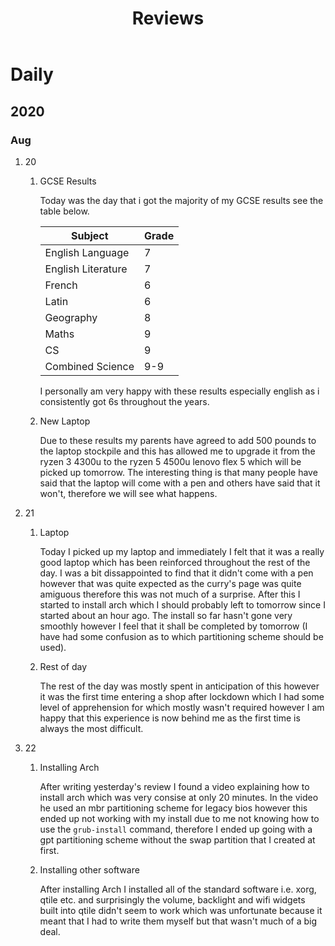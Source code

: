 #+TITLE: Reviews

* Daily
** 2020
*** Aug
**** 20
***** GCSE Results
Today was the day that i got the majority of my GCSE results see the table below.
| Subject            | Grade |
|--------------------+-------|
| English Language   |     7 |
| English Literature |     7 |
| French             |     6 |
| Latin              |     6 |
| Geography          |     8 |
| Maths              |     9 |
| CS                 |     9 |
| Combined Science   |   9-9 |

I personally am very happy with these results especially english as i consistently got 6s throughout the years.
***** New Laptop
Due to these results my parents have agreed to add 500 pounds to the laptop stockpile and this has allowed me to upgrade it from the ryzen 3 4300u to the ryzen 5 4500u lenovo flex 5 which will be picked up tomorrow. The interesting thing is that many people have said that the laptop will come with a pen and others have said that it won't, therefore we will see what happens.
**** 21
***** Laptop
Today I picked up my laptop and immediately I felt that it was a really good laptop which has been reinforced throughout the rest of the day. I was a bit dissappointed to find that it didn't come with a pen however that was quite expected as the curry's page was quite amiguous therefore this was not much of a surprise. After this I started to install arch which I should probably left to tomorrow since I started about an hour ago. The install so far hasn't gone very smoothly however I feel that it shall be completed by tomorrow (I have had some confusion as to which partitioning scheme should be used).
***** Rest of day
The rest of the day was mostly spent in anticipation of this however it was the first time entering a shop after lockdown which I had some level of apprehension for which mostly wasn't required however I am happy that this experience is now behind me as the first time is always the most difficult.
**** 22
***** Installing Arch
After writing yesterday's review I found a video explaining how to install arch which was very consise at only 20 minutes. In the video he used an mbr partitioning scheme for legacy bios however this ended up not working with my install due to me not knowing how to use the ~grub-install~ command, therefore I ended up going with a gpt partitioning scheme without the swap partition that I created at first.
***** Installing other software
After installing Arch I installed all of the standard software i.e. xorg, qtile etc. and surprisingly the volume, backlight and wifi widgets built into qtile didn't seem to work which was unfortunate because it meant that I had to write them myself but that wasn't much of a big deal.
